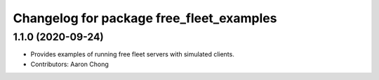 ^^^^^^^^^^^^^^^^^^^^^^^^^^^^^^^^^^^^^^^^^
Changelog for package free_fleet_examples
^^^^^^^^^^^^^^^^^^^^^^^^^^^^^^^^^^^^^^^^^

1.1.0 (2020-09-24)
------------------
* Provides examples of running free fleet servers with simulated clients.
* Contributors: Aaron Chong
